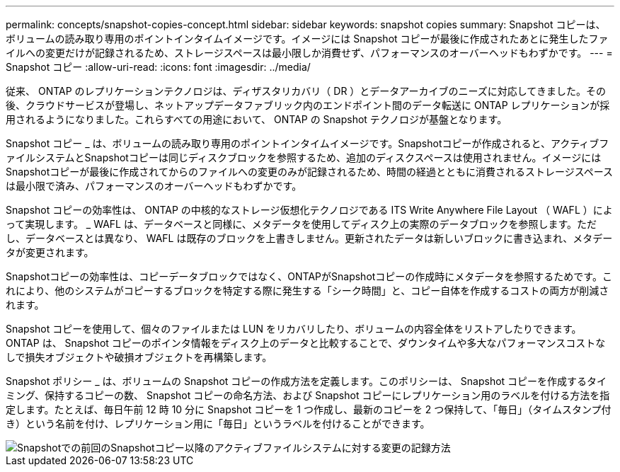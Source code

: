 ---
permalink: concepts/snapshot-copies-concept.html 
sidebar: sidebar 
keywords: snapshot copies 
summary: Snapshot コピーは、ボリュームの読み取り専用のポイントインタイムイメージです。イメージには Snapshot コピーが最後に作成されたあとに発生したファイルへの変更だけが記録されるため、ストレージスペースは最小限しか消費せず、パフォーマンスのオーバーヘッドもわずかです。 
---
= Snapshot コピー
:allow-uri-read: 
:icons: font
:imagesdir: ../media/


[role="lead"]
従来、 ONTAP のレプリケーションテクノロジは、ディザスタリカバリ（ DR ）とデータアーカイブのニーズに対応してきました。その後、クラウドサービスが登場し、ネットアップデータファブリック内のエンドポイント間のデータ転送に ONTAP レプリケーションが採用されるようになりました。これらすべての用途において、 ONTAP の Snapshot テクノロジが基盤となります。

Snapshot コピー _ は、ボリュームの読み取り専用のポイントインタイムイメージです。Snapshotコピーが作成されると、アクティブファイルシステムとSnapshotコピーは同じディスクブロックを参照するため、追加のディスクスペースは使用されません。イメージにはSnapshotコピーが最後に作成されてからのファイルへの変更のみが記録されるため、時間の経過とともに消費されるストレージスペースは最小限で済み、パフォーマンスのオーバーヘッドもわずかです。

Snapshot コピーの効率性は、 ONTAP の中核的なストレージ仮想化テクノロジである ITS Write Anywhere File Layout （ WAFL ）によって実現します。 _ WAFL は、データベースと同様に、メタデータを使用してディスク上の実際のデータブロックを参照します。ただし、データベースとは異なり、 WAFL は既存のブロックを上書きしません。更新されたデータは新しいブロックに書き込まれ、メタデータが変更されます。

Snapshotコピーの効率性は、コピーデータブロックではなく、ONTAPがSnapshotコピーの作成時にメタデータを参照するためです。これにより、他のシステムがコピーするブロックを特定する際に発生する「シーク時間」と、コピー自体を作成するコストの両方が削減されます。

Snapshot コピーを使用して、個々のファイルまたは LUN をリカバリしたり、ボリュームの内容全体をリストアしたりできます。ONTAP は、 Snapshot コピーのポインタ情報をディスク上のデータと比較することで、ダウンタイムや多大なパフォーマンスコストなしで損失オブジェクトや破損オブジェクトを再構築します。

Snapshot ポリシー _ は、ボリュームの Snapshot コピーの作成方法を定義します。このポリシーは、 Snapshot コピーを作成するタイミング、保持するコピーの数、 Snapshot コピーの命名方法、および Snapshot コピーにレプリケーション用のラベルを付ける方法を指定します。たとえば、毎日午前 12 時 10 分に Snapshot コピーを 1 つ作成し、最新のコピーを 2 つ保持して、「毎日」（タイムスタンプ付き）という名前を付け、レプリケーション用に「毎日」というラベルを付けることができます。

image::../media/snapshot-copy.gif[Snapshotでの前回のSnapshotコピー以降のアクティブファイルシステムに対する変更の記録方法]
